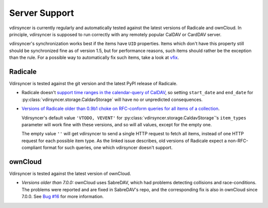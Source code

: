 ==============
Server Support
==============

vdirsyncer is currently regularly and automatically tested against the latest
versions of Radicale and ownCloud. In principle, vdirsyncer is supposed to run
correctly with any remotely popular CalDAV or CardDAV server. 

vdirsyncer's synchronization works best if the items have ``UID`` properties.
Items which don't have this property still should be synchronized fine as of
version 1.5, but for performance reasons, such items should rather be the
exception than the rule. For a possible way to automatically fix such items,
take a look at `vfix <https://github.com/geier/vfix>`_.

Radicale
========

Vdirsyncer is tested against the git version and the latest PyPI release of
Radicale.

- Radicale doesn't `support time ranges in the calendar-query of CalDAV
  <https://github.com/Kozea/Radicale/issues/146>`_, so setting ``start_date``
  and ``end_date`` for :py:class:`vdirsyncer.storage.CaldavStorage` will have
  no or unpredicted consequences.

- `Versions of Radicale older than 0.9b1 choke on RFC-conform queries for all
  items of a collection <https://github.com/Kozea/Radicale/issues/143>`_.

  Vdirsyncer's default value ``'VTODO, VEVENT'`` for
  :py:class:`vdirsyncer.storage.CaldavStorage`'s ``item_types`` parameter will
  work fine with these versions, and so will all values, except for the empty
  one.

  The empty value ``''`` will get vdirsyncer to send a single HTTP request to
  fetch all items, instead of one HTTP request for each possible item type. As
  the linked issue describes, old versions of Radicale expect a
  non-RFC-compliant format for such queries, one which vdirsyncer doesn't
  support.

ownCloud
========

Vdirsyncer is tested against the latest version of ownCloud.

- *Versions older than 7.0.0:* ownCloud uses SabreDAV, which had problems
  detecting collisions and race-conditions. The problems were reported and are
  fixed in SabreDAV's repo, and the corresponding fix is also in ownCloud since
  7.0.0. See `Bug #16 <https://github.com/untitaker/vdirsyncer/issues/16>`_ for
  more information.
